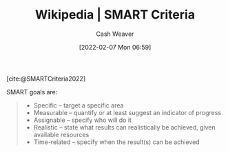 :PROPERTIES:
:ROAM_REFS: [cite:@SMARTCriteria2022]
:ID:       68f0244e-a6f4-42d5-ac41-2d2001987ea3
:DIR:      /home/cashweaver/proj/roam/attachments/68f0244e-a6f4-42d5-ac41-2d2001987ea3
:END:
#+title: Wikipedia | SMART Criteria
#+author: Cash Weaver
#+date: [2022-02-07 Mon 06:59]
#+filetags: :reference:
 
[cite:@SMARTCriteria2022]

SMART goals are:

#+begin_quote
- Specific – target a specific area
- Measurable – quantify or at least suggest an indicator of progress
- Assignable – specify who will do it
- Realistic – state what results can realistically be achieved, given available resources
- Time-related – specify when the result(s) can be achieved
#+end_quote

#+print_bibliography:
* Anki :noexport:
:PROPERTIES:
:ANKI_DECK: Default
:END:


